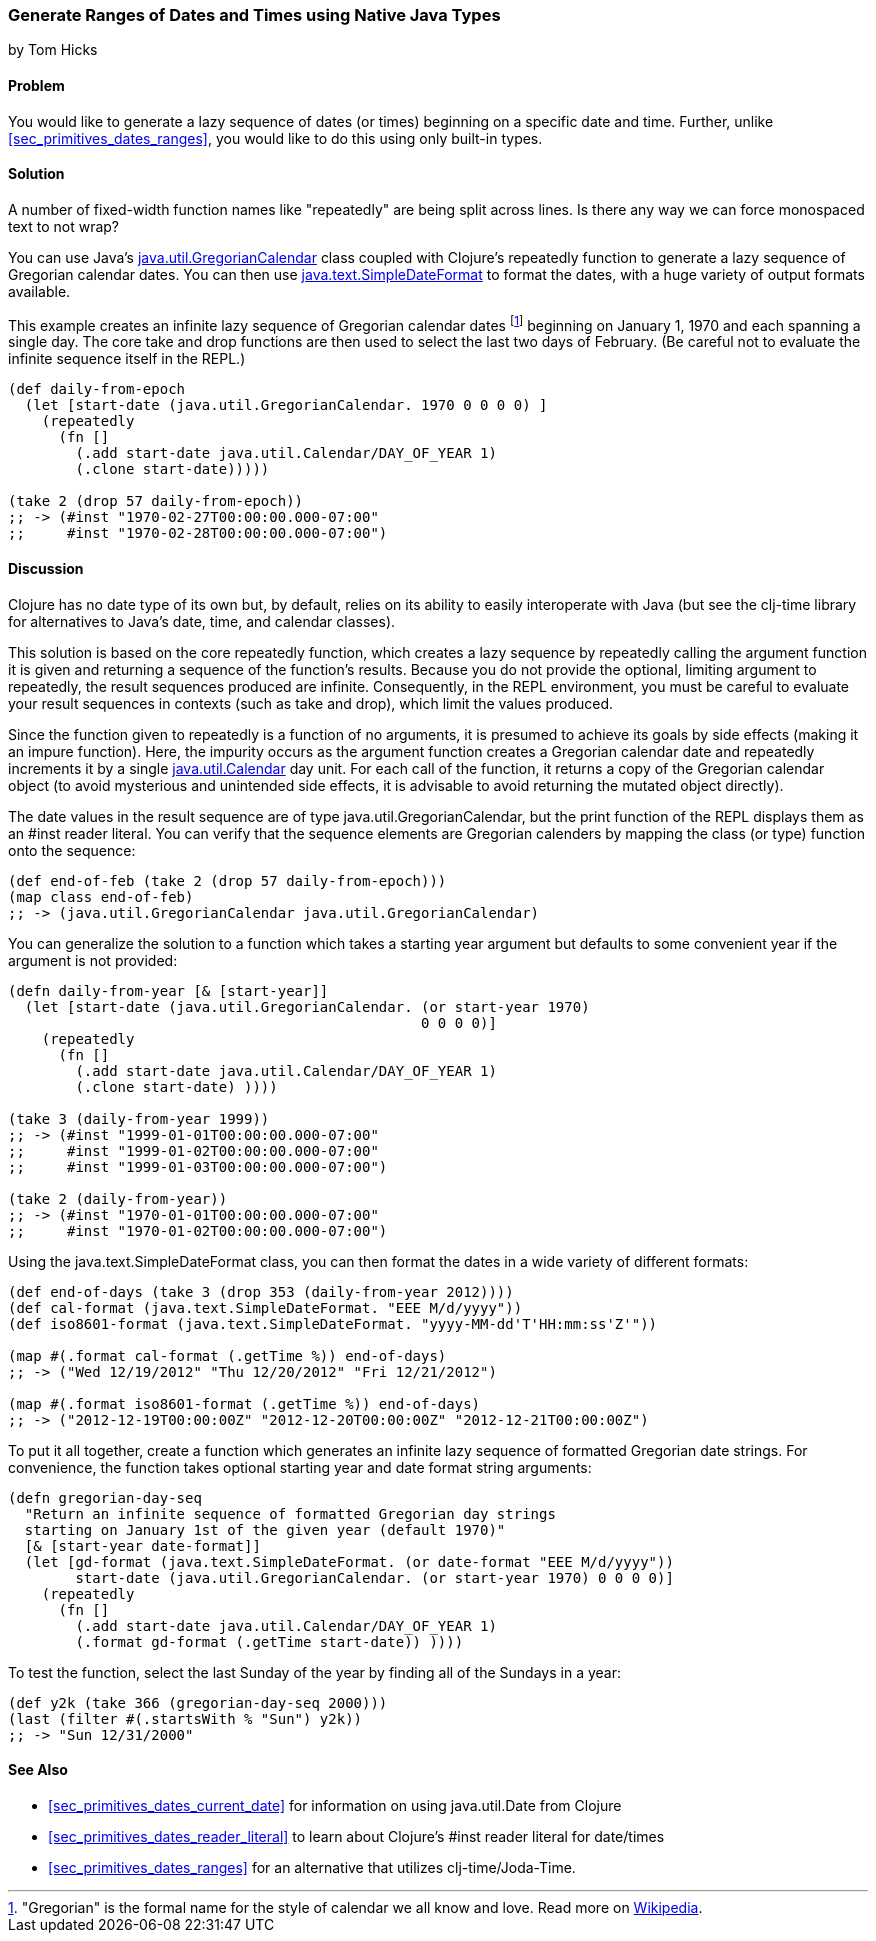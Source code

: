 [[sec_date_range_native_types]]
=== Generate Ranges of Dates and Times using Native Java Types
[role="byline"]
by Tom Hicks

==== Problem

You would like to generate a lazy sequence of dates (or times)
beginning on a specific date and time. Further, unlike
<<sec_primitives_dates_ranges>>, you would like to do this using only
built-in types.(((Java, java.util.GregorianCalendar)))(((Gregorian calendar dates)))

==== Solution

++++
<remark>A number of fixed-width function names like "repeatedly" are
being split across lines. Is there any way we can force monospaced
text to not wrap?</remark>
++++

You can use Java's http://docs.oracle.com/javase/7/docs/api/java/util/GregorianCalendar.html[+java.util.GregorianCalendar+] class coupled with
Clojure's +repeatedly+ function to generate a lazy sequence of Gregorian
calendar dates. You can then use http://docs.oracle.com/javase/7/docs/api/java/text/SimpleDateFormat.html[+java.text.SimpleDateFormat+] to format the
dates, with a huge variety of output formats available.

This example creates an infinite lazy sequence of Gregorian calendar
dates footnote:["Gregorian" is the formal name for the style of
calendar we all know and love. Read more on
http://en.wikipedia.org/wiki/Gregorian_calendar[Wikipedia].] beginning
on January 1, 1970 and each spanning a single day. The core +take+ and
+drop+ functions are then used to select the last two days of
February. (Be careful not to evaluate the infinite sequence itself in
the REPL.)

[source,clojure]
----
(def daily-from-epoch
  (let [start-date (java.util.GregorianCalendar. 1970 0 0 0 0) ]
    (repeatedly
      (fn []
        (.add start-date java.util.Calendar/DAY_OF_YEAR 1)
        (.clone start-date)))))

(take 2 (drop 57 daily-from-epoch))
;; -> (#inst "1970-02-27T00:00:00.000-07:00"
;;     #inst "1970-02-28T00:00:00.000-07:00")
----


==== Discussion

Clojure has no date type of its own but, by default, relies on its
ability to easily interoperate with Java (but see the +clj-time+ library
for alternatives to Java's date, time, and calendar classes).

This solution is based on the core +repeatedly+ function, which creates a lazy
sequence by repeatedly calling the argument function it is given and returning
a sequence of the function's results. Because you do not provide the optional,
limiting argument to +repeatedly+, the result sequences produced are
infinite. Consequently, in the REPL environment, you must be careful to evaluate
your result sequences in contexts (such as +take+ and +drop+), which
limit the values produced.(((functions, repeatedly)))(((lazy sequences)))

Since the function given to +repeatedly+ is a function of no arguments, it is
presumed to achieve its goals by side effects (making it an impure function).
Here, the impurity occurs as the argument function creates a Gregorian calendar
date and repeatedly increments it by a single http://docs.oracle.com/javase/7/docs/api/java/util/Calendar.html[+java.util.Calendar+] day
unit. For each call of the function, it returns a copy of the Gregorian calendar
object (to avoid mysterious and unintended side effects, it is advisable to
avoid returning the mutated object directly).

The date values in the result sequence are of type
+java.util.GregorianCalendar+, but the +print+ function of the REPL displays
them as an +#inst+ reader literal. You can verify that the sequence elements
are Gregorian calenders by mapping the +class+ (or +type+) function onto the
sequence:

[source,clojure]
----
(def end-of-feb (take 2 (drop 57 daily-from-epoch)))
(map class end-of-feb)
;; -> (java.util.GregorianCalendar java.util.GregorianCalendar)
----

You can generalize the solution to a function which takes a starting year
argument but defaults to some convenient year if the argument is not provided:

[source,clojure]
----
(defn daily-from-year [& [start-year]]
  (let [start-date (java.util.GregorianCalendar. (or start-year 1970)
                                                 0 0 0 0)]
    (repeatedly
      (fn []
        (.add start-date java.util.Calendar/DAY_OF_YEAR 1)
        (.clone start-date) ))))

(take 3 (daily-from-year 1999))
;; -> (#inst "1999-01-01T00:00:00.000-07:00"
;;     #inst "1999-01-02T00:00:00.000-07:00"
;;     #inst "1999-01-03T00:00:00.000-07:00")

(take 2 (daily-from-year))
;; -> (#inst "1970-01-01T00:00:00.000-07:00"
;;     #inst "1970-01-02T00:00:00.000-07:00")
----


Using the +java.text.SimpleDateFormat+ class, you can then format the dates in a(((Java, java.text.SimpleDateFormat)))
wide variety of different formats:

[source,clojure]
----
(def end-of-days (take 3 (drop 353 (daily-from-year 2012))))
(def cal-format (java.text.SimpleDateFormat. "EEE M/d/yyyy"))
(def iso8601-format (java.text.SimpleDateFormat. "yyyy-MM-dd'T'HH:mm:ss'Z'"))

(map #(.format cal-format (.getTime %)) end-of-days)
;; -> ("Wed 12/19/2012" "Thu 12/20/2012" "Fri 12/21/2012")

(map #(.format iso8601-format (.getTime %)) end-of-days)
;; -> ("2012-12-19T00:00:00Z" "2012-12-20T00:00:00Z" "2012-12-21T00:00:00Z")
----


To put it all together, create a function which generates an
infinite lazy sequence of formatted Gregorian date strings. For convenience,
the function takes optional starting year and date format string arguments:

[source,clojure]
----
(defn gregorian-day-seq
  "Return an infinite sequence of formatted Gregorian day strings
  starting on January 1st of the given year (default 1970)"
  [& [start-year date-format]]
  (let [gd-format (java.text.SimpleDateFormat. (or date-format "EEE M/d/yyyy"))
        start-date (java.util.GregorianCalendar. (or start-year 1970) 0 0 0 0)]
    (repeatedly
      (fn []
        (.add start-date java.util.Calendar/DAY_OF_YEAR 1)
        (.format gd-format (.getTime start-date)) ))))
----


To test the function, select the last Sunday of the year by finding all of the
Sundays in a year:

[source,clojure]
----
(def y2k (take 366 (gregorian-day-seq 2000)))
(last (filter #(.startsWith % "Sun") y2k))
;; -> "Sun 12/31/2000"
----

==== See Also

* <<sec_primitives_dates_current_date>> for information on using
  +java.util.Date+ from Clojure
* <<sec_primitives_dates_reader_literal>> to learn about Clojure's +#inst+
  reader literal for date/times
* <<sec_primitives_dates_ranges>> for an alternative that utilizes
  +clj-time+/Joda-Time.(((range="endofrange", startref="ix_DTrange")))


